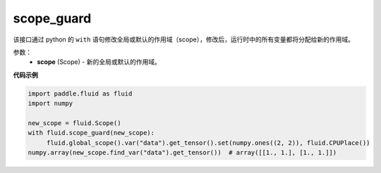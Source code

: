 .. _cn_api_fluid_scope_guard:

scope_guard
-------------------------------

.. py:function:: paddle.fluid.scope_guard(scope)


该接口通过 python 的 ``with`` 语句修改全局或默认的作用域（scope），修改后，运行时中的所有变量都将分配给新的作用域。

参数：
  - **scope** (Scope) - 新的全局或默认的作用域。

**代码示例**

.. code-block:: python

  import paddle.fluid as fluid
  import numpy
  
  new_scope = fluid.Scope()
  with fluid.scope_guard(new_scope):
       fluid.global_scope().var("data").get_tensor().set(numpy.ones((2, 2)), fluid.CPUPlace())
  numpy.array(new_scope.find_var("data").get_tensor())  # array([[1., 1.], [1., 1.]])
 




